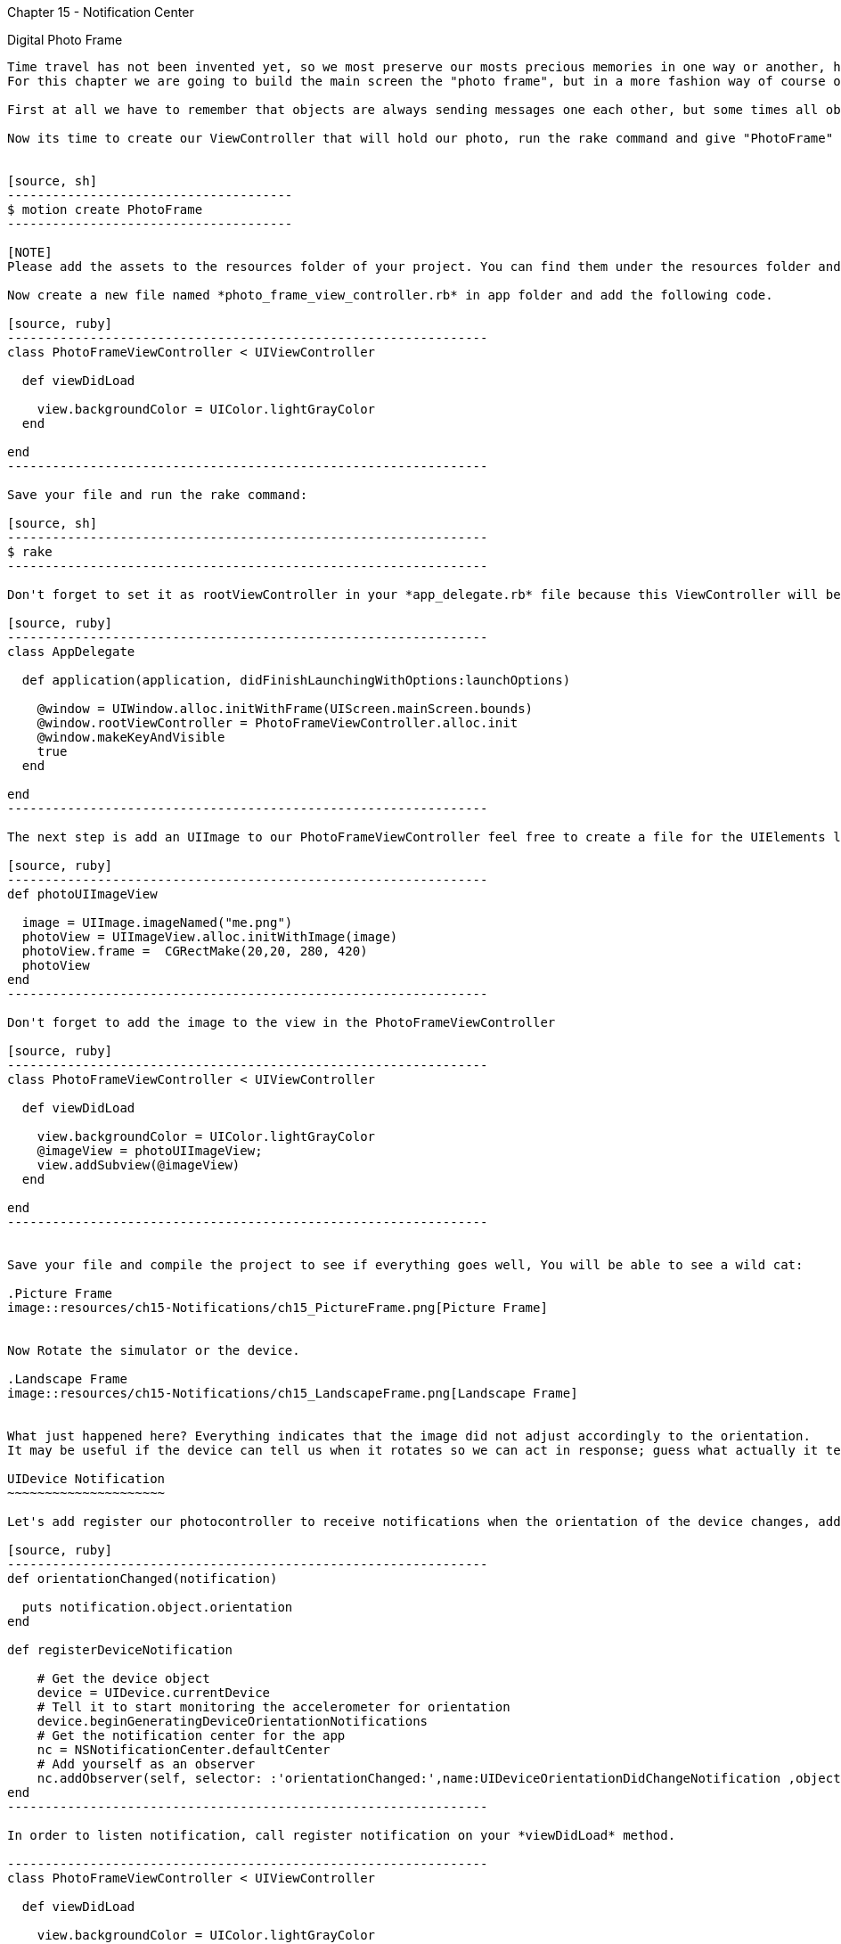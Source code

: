 Chapter 15 - Notification Center
==============================

Digital Photo Frame
-------------------

Time travel has not been invented yet, so we most preserve our mosts precious memories in one way or another, have done said that, for the next series of chapters we are going to build an application that help us to doing so. 
For this chapter we are going to build the main screen the "photo frame", but in a more fashion way of course on an iDevice.

First at all we have to remember that objects are always sending messages one each other, but some times all objects may be interested in what just one object hast to say, but keep all the objects connected may be not a good strategy, for this reason we have a very handful tool, the notification center.

Now its time to create our ViewController that will hold our photo, run the rake command and give "PhotoFrame" as name of the application 


[source, sh]
--------------------------------------
$ motion create PhotoFrame
--------------------------------------

[NOTE]
Please add the assets to the resources folder of your project. You can find them under the resources folder and inside there is a folder images with the assets necessary for the chapter.  

Now create a new file named *photo_frame_view_controller.rb* in app folder and add the following code.

[source, ruby]
----------------------------------------------------------------
class PhotoFrameViewController < UIViewController
  
  def viewDidLoad

    view.backgroundColor = UIColor.lightGrayColor
  end 

end
----------------------------------------------------------------

Save your file and run the rake command:

[source, sh]
----------------------------------------------------------------
$ rake
----------------------------------------------------------------

Don't forget to set it as rootViewController in your *app_delegate.rb* file because this ViewController will be useful for present our photo and also use the photo that comes in chapter 15 directory and paste it in your resources folder.

[source, ruby]
----------------------------------------------------------------
class AppDelegate

  def application(application, didFinishLaunchingWithOptions:launchOptions) 

    @window = UIWindow.alloc.initWithFrame(UIScreen.mainScreen.bounds)
    @window.rootViewController = PhotoFrameViewController.alloc.init
    @window.makeKeyAndVisible
    true
  end

end
----------------------------------------------------------------

The next step is add an UIImage to our PhotoFrameViewController feel free to create a file for the UIElements like *photo_view_utilities.rb*

[source, ruby]
----------------------------------------------------------------
def photoUIImageView

  image = UIImage.imageNamed("me.png")
  photoView = UIImageView.alloc.initWithImage(image)
  photoView.frame =  CGRectMake(20,20, 280, 420)
  photoView
end
----------------------------------------------------------------

Don't forget to add the image to the view in the PhotoFrameViewController 

[source, ruby]
----------------------------------------------------------------
class PhotoFrameViewController < UIViewController

  def viewDidLoad

    view.backgroundColor = UIColor.lightGrayColor
    @imageView = photoUIImageView;
    view.addSubview(@imageView)
  end 

end
----------------------------------------------------------------


Save your file and compile the project to see if everything goes well, You will be able to see a wild cat:

.Picture Frame
image::resources/ch15-Notifications/ch15_PictureFrame.png[Picture Frame]


Now Rotate the simulator or the device.

.Landscape Frame
image::resources/ch15-Notifications/ch15_LandscapeFrame.png[Landscape Frame]


What just happened here? Everything indicates that the image did not adjust accordingly to the orientation.
It may be useful if the device can tell us when it rotates so we can act in response; guess what actually it tell us, we just have to listen carefully or in this case subscribe our view controller to this notification.

UIDevice Notification
~~~~~~~~~~~~~~~~~~~~~

Let's add register our photocontroller to receive notifications when the orientation of the device changes, add the following methods in your *photo_frame_view_controller.rb* file

[source, ruby]
----------------------------------------------------------------
def orientationChanged(notification)

  puts notification.object.orientation
end
   
def registerDeviceNotification

    # Get the device object
    device = UIDevice.currentDevice
    # Tell it to start monitoring the accelerometer for orientation
    device.beginGeneratingDeviceOrientationNotifications
    # Get the notification center for the app
    nc = NSNotificationCenter.defaultCenter
    # Add yourself as an observer
    nc.addObserver(self, selector: :'orientationChanged:',name:UIDeviceOrientationDidChangeNotification ,object:device)
end
----------------------------------------------------------------

In order to listen notification, call register notification on your *viewDidLoad* method.

----------------------------------------------------------------
class PhotoFrameViewController < UIViewController

  def viewDidLoad

    view.backgroundColor = UIColor.lightGrayColor
    @imageView = photoUIImageView;
    view.addSubview(@imageView)
    registerDeviceNotification
  end 

end
----------------------------------------------------------------

You can rotate tour simulator by holding the 'command' key and use the directions arrows, you will notice a series of number form 1 to 4 printed on your console, but that number means? In fact there are an enumeration:

[source, c]
----------------------------------------------------------------
typedef enum {
   UIDeviceOrientationUnknown,
   UIDeviceOrientationPortrait,
   UIDeviceOrientationPortraitUpsideDown,
   UIDeviceOrientationLandscapeLeft,
   UIDeviceOrientationLandscapeRight,
   UIDeviceOrientationFaceUp,
   UIDeviceOrientationFaceDown
} UIDeviceOrientation;
----------------------------------------------------------------

After know that, we can make a little improvements to our method  ***orientationChanged*** in our *photo_frame_view_controller.rb* file.

[source, ruby]
----------------------------------------------------------------
def orientationChanged(notification)

  deviceOrientation = notification.object.orientation
    if deviceOrientation == UIDeviceOrientationLandscapeLeft || deviceOrientation == UIDeviceOrientationLandscapeRight
      
      @imageView.frame = CGRectMake(20,20, 440, 260)
  
    else
      @imageView.frame = CGRectMake(20,20, 280, 420)
  end
end
----------------------------------------------------------------

Run your application and rotate the device, and watch carefully the landscape mode

.Landscape Picture
image::resources/ch15-Notifications/ch15_LandscapePicture.png[Landscape Picture]


Autorotation
~~~~~~~~~~~~
Rotation it’s a very common task between iOS applications, you can use UIDevice Notification, but this may be a lot of work, instead we can use auto rotation for this purpose.

We can achieve this if the view is controlled by an UIViewController, we ask to a view controller if its okay to rotate the view, if the view controller agrees, the view it's rotated and resized also it's sub-views.

For this purpose we need to add the following method to our *photo_frame_view_controller.rb*, and don't subscribe to the UIDevice Notifications in the viewDidLoad Method

[source, ruby]
----------------------------------------------------------------
def viewDidLoad

  view.backgroundColor = UIColor.lightGrayColor
  @imageView = photoUIImageView;
  view.addSubview(@imageView)
  #registerDeviceNotification
end 
---------------------------------------------------------------- 

[source, ruby]
----------------------------------------------------------------
def shouldAutorotateToInterfaceOrientation(interfaceOrientation)

  # Return YES if incoming orientation is Portrait
  #  or either of the Landscapes, otherwise, return NO
  shouldRotate = NO
  if (interfaceOrientation == UIInterfaceOrientationPortrait) || UIInterfaceOrientationIsLandscape(interfaceOrientation)
    shouldRotate = YES    
  end 

  shouldRotate 
end 
----------------------------------------------------------------  

At this point it seems that our previous work has disappeared, and its because we did not tell how the UIImage should be resized, let's modified the methods that return the UIImageView whit the following auto resizing mask:

[source, ruby]
----------------------------------------------------------------
def photoUIImageView

  image = UIImage.imageNamed("me.png")
  photoView = UIImageView.alloc.initWithImage(image)
  photoView.frame =  CGRectMake(20,20, 280, 420)
  #The view resizes by expanding or shrinking its width.
  #The view resizes by expanding or shrinking its height.
  photoView.setAutoresizingMask(UIViewAutoresizingFlexibleWidth | UIViewAutoresizingFlexibleHeight)
  photoView
end
---------------------------------------------------------------- 

Save and then run your application, now all the previous work has returned
,as you can see the view  adjusts it's size automatically when devices rotates, fortunately we have additional resize masks

* UIViewAutoresizingFlexibleLeftMargin
* UIViewAutoresizingFlexibleRightMargin
* UIViewAutoresizingFlexibleTopMargin
* UIViewAutoresizingFlexibleBottomMargin

The only thing left its add a more fancy frame so we can get rid off that ugly gray background, open your *photo_view_utilities.rb* file and add the following method

[source, ruby]
----------------------------------------------------------------
def frameUIImageView

  image = UIImage.imageNamed("frame.png")
  photoView = UIImageView.alloc.initWithImage(image)
  photoView.frame =  CGRectMake(0,0, 320, 460)
  photoView.setAutoresizingMask(UIViewAutoresizingFlexibleWidth | UIViewAutoresizingFlexibleHeight)
  photoView
end
----------------------------------------------------------------

Now in your *photo_frame_view_controller.rb* add the frame image just before adding the picture image

[source, ruby]
----------------------------------------------------------------
def viewDidLoad

  @imageView = photoUIImageView;
  frameView = frameUIImageView;
  view.addSubview(frameView)
  view.addSubview(@imageView)
end 
----------------------------------------------------------------

.Photo Frame App
image::resources/ch15-Notifications/ch15_PhotoFrameApp.png[Photo Frame App]

Challenge - Status Bar
~~~~~~~~~~~~~~~~~~~~~~

It seems that the only element that not fits right on this picture, its the status bar, try to remove it so we can appreciate in all the screen, add the following line at the beginning of your viewDidLoad method

[source, ruby]
----------------------------------------------------------------
UIApplication.sharedApplication.setStatusBarHidden(true ,animated:false)
----------------------------------------------------------------


Challenge - Battery Level
~~~~~~~~~~~~~~~~~~~~~~~~~
It will be nice if our digital photo frame could tell us the battery level, subscribe to UIDeviceBatteryLevelDidChangeNotification and enable batteryMonitoringEnabled.
Add a label that indicates the level of the battery, green when its above 10% and red when get lower or equal than 10%   

Challenge - Lock Portrait
~~~~~~~~~~~~~~~~~~~~~~~~~
Allow only portrait mode for the app, because in land scape we may look a little bit stretch